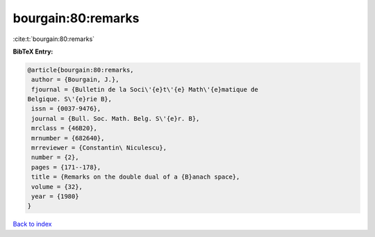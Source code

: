 bourgain:80:remarks
===================

:cite:t:`bourgain:80:remarks`

**BibTeX Entry:**

.. code-block:: bibtex

   @article{bourgain:80:remarks,
    author = {Bourgain, J.},
    fjournal = {Bulletin de la Soci\'{e}t\'{e} Math\'{e}matique de
   Belgique. S\'{e}rie B},
    issn = {0037-9476},
    journal = {Bull. Soc. Math. Belg. S\'{e}r. B},
    mrclass = {46B20},
    mrnumber = {682640},
    mrreviewer = {Constantin\ Niculescu},
    number = {2},
    pages = {171--178},
    title = {Remarks on the double dual of a {B}anach space},
    volume = {32},
    year = {1980}
   }

`Back to index <../By-Cite-Keys.html>`__
